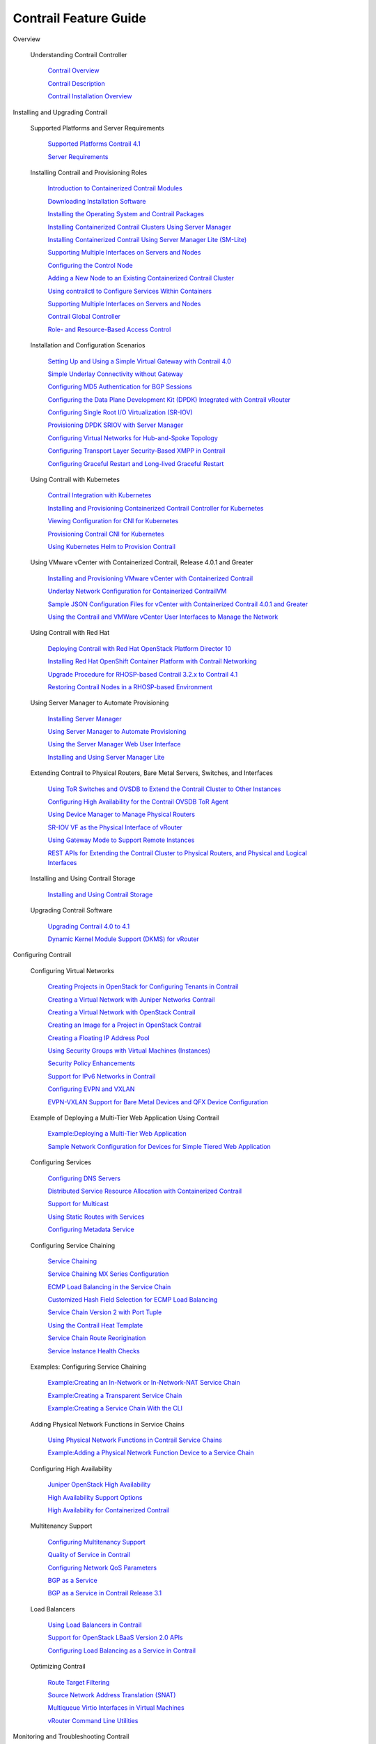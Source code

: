 

======================
Contrail Feature Guide
======================

Overview

  Understanding Contrail Controller

    `Contrail Overview`_

    `Contrail Description`_

    `Contrail Installation Overview`_

Installing and Upgrading Contrail

  Supported Platforms and Server Requirements

    `Supported Platforms Contrail 4.1`_

    `Server Requirements`_

  Installing Contrail and Provisioning Roles

    `Introduction to Containerized Contrail Modules`_

    `Downloading Installation Software`_

    `Installing the Operating System and Contrail Packages`_

    `Installing Containerized Contrail Clusters Using Server Manager`_

    `Installing Containerized Contrail Using Server Manager Lite (SM-Lite)`_

    `Supporting Multiple Interfaces on Servers and Nodes`_

    `Configuring the Control Node`_

    `Adding a New Node to an Existing Containerized Contrail Cluster`_

    `Using contrailctl to Configure Services Within Containers`_

    `Supporting Multiple Interfaces on Servers and Nodes`_

    `Contrail Global Controller`_

    `Role- and Resource-Based Access Control`_

  Installation and Configuration Scenarios

    `Setting Up and Using a Simple Virtual Gateway with Contrail 4.0`_

    `Simple Underlay Connectivity without Gateway`_

    `Configuring MD5 Authentication for BGP Sessions`_

    `Configuring the Data Plane Development Kit (DPDK) Integrated with Contrail vRouter`_

    `Configuring Single Root I/O Virtualization (SR-IOV)`_

    `Provisioning DPDK SRIOV with Server Manager`_

    `Configuring Virtual Networks for Hub-and-Spoke Topology`_

    `Configuring Transport Layer Security-Based XMPP in Contrail`_

    `Configuring Graceful Restart and Long-lived Graceful Restart`_

  Using Contrail with Kubernetes

    `Contrail Integration with Kubernetes`_

    `Installing and Provisioning Containerized Contrail Controller for Kubernetes`_

    `Viewing Configuration for CNI for Kubernetes`_

    `Provisioning Contrail CNI for Kubernetes`_

    `Using Kubernetes Helm to Provision Contrail`_

  Using VMware vCenter with Containerized Contrail, Release 4.0.1 and Greater

    `Installing and Provisioning VMware vCenter with Containerized Contrail`_

    `Underlay Network Configuration for Containerized ContrailVM`_

    `Sample JSON Configuration Files for vCenter with Containerized Contrail 4.0.1 and Greater`_

    `Using the Contrail and VMWare vCenter User Interfaces to Manage the Network`_

  Using Contrail with Red Hat

    `Deploying Contrail with Red Hat OpenStack Platform Director 10`_

    `Installing Red Hat OpenShift Container Platform with Contrail Networking`_

    `Upgrade Procedure for RHOSP-based Contrail 3.2.x to Contrail 4.1`_

    `Restoring Contrail Nodes in a RHOSP-based Environment`_

  Using Server Manager to Automate Provisioning

    `Installing Server Manager`_

    `Using Server Manager to Automate Provisioning`_

    `Using the Server Manager Web User Interface`_

    `Installing and Using Server Manager Lite`_

  Extending Contrail to Physical Routers, Bare Metal Servers, Switches, and Interfaces

    `Using ToR Switches and OVSDB to Extend the Contrail Cluster to Other Instances`_

    `Configuring High Availability for the Contrail OVSDB ToR Agent`_

    `Using Device Manager to Manage Physical Routers`_

    `SR-IOV VF as the Physical Interface of vRouter`_

    `Using Gateway Mode to Support Remote Instances`_

    `REST APIs for Extending the Contrail Cluster to Physical Routers, and Physical and Logical Interfaces`_

  Installing and Using Contrail Storage

    `Installing and Using Contrail Storage`_

  Upgrading Contrail Software

    `Upgrading Contrail 4.0 to 4.1`_

    `Dynamic Kernel Module Support (DKMS) for vRouter`_

Configuring Contrail

  Configuring Virtual Networks

    `Creating Projects in OpenStack for Configuring Tenants in Contrail`_

    `Creating a Virtual Network with Juniper Networks Contrail`_

    `Creating a Virtual Network with OpenStack Contrail`_

    `Creating an Image for a Project in OpenStack Contrail`_

    `Creating a Floating IP Address Pool`_

    `Using Security Groups with Virtual Machines (Instances)`_

    `Security Policy Enhancements`_

    `Support for IPv6 Networks in Contrail`_

    `Configuring EVPN and VXLAN`_

    `EVPN-VXLAN Support for Bare Metal Devices and QFX Device Configuration`_

  Example of Deploying a Multi-Tier Web Application Using Contrail

    `Example\:\ Deploying a Multi-Tier Web Application`_

    `Sample Network Configuration for Devices for Simple Tiered Web Application`_

  Configuring Services

    `Configuring DNS Servers`_

    `Distributed Service Resource Allocation with Containerized Contrail`_

    `Support for Multicast`_

    `Using Static Routes with Services`_

    `Configuring Metadata Service`_

  Configuring Service Chaining

    `Service Chaining`_

    `Service Chaining MX Series Configuration`_

    `ECMP Load Balancing in the Service Chain`_

    `Customized Hash Field Selection for ECMP Load Balancing`_

    `Service Chain Version 2 with Port Tuple`_

    `Using the Contrail Heat Template`_

    `Service Chain Route Reorigination`_

    `Service Instance Health Checks`_

  Examples: Configuring Service Chaining

    `Example\:\ Creating an In-Network or In-Network-NAT Service Chain`_

    `Example\:\ Creating a Transparent Service Chain`_

    `Example\:\ Creating a Service Chain With the CLI`_

  Adding Physical Network Functions in Service Chains

    `Using Physical Network Functions in Contrail Service Chains`_

    `Example\:\ Adding a Physical Network Function Device to a Service Chain`_

  Configuring High Availability

    `Juniper OpenStack High Availability`_

    `High Availability Support Options`_

    `High Availability for Containerized Contrail`_

  Multitenancy Support

    `Configuring Multitenancy Support`_

    `Quality of Service in Contrail`_

    `Configuring Network QoS Parameters`_

    `BGP as a Service`_

    `BGP as a Service in Contrail Release 3.1`_

  Load Balancers

    `Using Load Balancers in Contrail`_

    `Support for OpenStack LBaaS Version 2.0 APIs`_

    `Configuring Load Balancing as a Service in Contrail`_

  Optimizing Contrail

    `Route Target Filtering`_

    `Source Network Address Translation (SNAT)`_

    `Multiqueue Virtio Interfaces in Virtual Machines`_

    `vRouter Command Line Utilities`_

Monitoring and Troubleshooting Contrail

  Configuring Traffic Mirroring to Monitor Network Traffic

    `Configuring Traffic Analyzers and Packet Capture for Mirroring`_

    `Configuring Interface Monitoring and Mirroring`_

    `Mirroring Enhancements`_

    `Analyzer Service Virtual Machine`_

    `Mapping VLAN Tags from a Physical NIC to a VMI (NIC-Assisted Mirroring)`_

  Understanding Contrail Analytics

    `Understanding Contrail Analytics`_

    `Contrail Alerts`_

    `Underlay Overlay Mapping in Contrail`_

  Configuring Contrail Analytics

    `Analytics Scalability`_

    `High Availability for Analytics`_

    `Role-Based Access Control for Analytics`_

    `System Log Receiver in Contrail Analytics`_

    `Sending Flow Messages to the Contrail System Log`_

    `More Efficient Flow Queries`_

    `Ceilometer Support in a Contrail Cloud`_

    `User Configuration for Analytics Alarms and Log Statistics`_

    `Alarms History`_

    `Node Memory and CPU Information`_

    `Role- and Resource-Based Access Control for the Contrail Analytics API`_

    `Configuring Analytics as a Standalone Solution`_

    `Configuring Secure Sandesh and Introspect for Contrail Analytics`_

  Using Contrail Analytics to Monitor and Troubleshoot the Network

    `Monitoring the System`_

    `Debugging Processes Using the Contrail Introspect Feature`_

    `Monitor > Infrastructure > Dashboard`_

    `Monitor > Infrastructure > Control Nodes`_

    `Monitor > Infrastructure > Virtual Routers`_

    `Monitor > Infrastructure > Analytics Nodes`_

    `Monitor > Infrastructure > Config Nodes`_

    `Monitor > Networking`_

    `Query > Flows`_

    `Query > Logs`_

    `Understanding Flow Sampling`_

    `Example\:\ Debugging Connectivity Using Monitoring for Troubleshooting`_

  Common Support Answers

    `Debugging Ping Failures for Policy-Connected Networks`_

    `Debugging BGP Peering and Route Exchange in Contrail`_

    `Troubleshooting the Floating IP Address Pool in Contrail`_

    `Removing Stale Virtual Machines and Virtual Machine Interfaces`_

    `Troubleshooting Link-Local Services in Contrail`_

Contrail Commands and APIs

  Contrail Commands

    `Getting Contrail Node Status`_

    `contrail-logs (Accessing Log File Messages)`_

    `contrail-status (Viewing Node Status)`_

    `contrail-version (Viewing Version Information`_

    `service (Managing Services)`_

    `Backing Up Contrail Databases Using JSON Format`_

  Contrail Application Programming Interfaces (APIs)

    `Contrail Analytics Application Programming Interfaces (APIs) and User-Visible Entities (UVEs)`_

    `Log and Flow Information APIs`_

    `Working with Neutron`_

    `Support for Amazon VPC APIs on Contrail OpenStack`_


.. _: OUTPUT-BASE-FILENAME-title.html

.. _END USER LICENSE AGREEMENT: copyright.html

.. _Table of Contents: OUTPUT-BASE-FILENAME.html

.. _Contrail Overview: topic-79599.html

.. _Contrail Description: topic-79661.html

.. _Contrail Installation Overview: topic-122984.html

.. _Supported Platforms Contrail 4.1: topic-122281.html

.. _Server Requirements: topic-83309.html

.. _Introduction to Containerized Contrail Modules: topic-119276.html

.. _Downloading Installation Software: topic-83311.html

.. _Installing the Operating System and Contrail Packages: topic-120313.html

.. _Installing Containerized Contrail Clusters Using Server Manager: topic-119335.html

.. _Installing Containerized Contrail Using Server Manager Lite (SM-Lite): topic-119818.html

.. _Supporting Multiple Interfaces on Servers and Nodes: topic-120314.html

.. _Configuring the Control Node: topic-79626.html

.. _Adding a New Node to an Existing Containerized Contrail Cluster: topic-120663.html

.. _Using contrailctl to Configure Services Within Containers: topic-119482.html

.. _Supporting Multiple Interfaces on Servers and Nodes: topic-120314.html

.. _Contrail Global Controller: topic-108697.html

.. _Role- and Resource-Based Access Control: topic-98751.html

.. _Setting Up and Using a Simple Virtual Gateway with Contrail 4.0: topic-120360.html

.. _Simple Underlay Connectivity without Gateway: topic-122368.html

.. _Configuring MD5 Authentication for BGP Sessions: topic-101371.html

.. _Configuring the Data Plane Development Kit (DPDK) Integrated with Contrail vRouter: topic-120361.html

.. _Configuring Single Root I/O Virtualization (SR-IOV): topic-104170.html

.. _Provisioning DPDK SRIOV with Server Manager: topic-124946.html

.. _Configuring Virtual Networks for Hub-and-Spoke Topology: topic-104185.html

.. _Configuring Transport Layer Security-Based XMPP in Contrail: topic-104237.html

.. _Configuring Graceful Restart and Long-lived Graceful Restart: topic-116509.html

.. _Contrail Integration with Kubernetes: topic-119646.html

.. _Installing and Provisioning Containerized Contrail Controller for Kubernetes: topic-120911.html

.. _Viewing Configuration for CNI for Kubernetes: topic-120581.html

.. _Provisioning Contrail CNI for Kubernetes: topic-123086.html

.. _Using Kubernetes Helm to Provision Contrail: topic-123087.html

.. _Installing and Provisioning VMware vCenter with Containerized Contrail: topic-122501.html

.. _Underlay Network Configuration for Containerized ContrailVM: topic-122503.html

.. _Sample JSON Configuration Files for vCenter with Containerized Contrail 4.0.1 and Greater: topic-122504.html

.. _Using the Contrail and VMWare vCenter User Interfaces to Manage the Network: topic-99640.html

.. _Deploying Contrail with Red Hat OpenStack Platform Director 10: topic-121428.html

.. _Installing Red Hat OpenShift Container Platform with Contrail Networking: topic-125757.html

.. _Upgrade Procedure for RHOSP-based Contrail 3.2.x to Contrail 4.1: topic-126510.html

.. _Restoring Contrail Nodes in a RHOSP-based Environment: topic-125524.html

.. _Installing Server Manager: topic-120557.html

.. _Using Server Manager to Automate Provisioning: topic-92560.html

.. _Using the Server Manager Web User Interface: topic-96137.html

.. _Installing and Using Server Manager Lite: topic-120572.html

.. _Using ToR Switches and OVSDB to Extend the Contrail Cluster to Other Instances: topic-97450.html

.. _Configuring High Availability for the Contrail OVSDB ToR Agent: topic-100807.html

.. _Using Device Manager to Manage Physical Routers: topic-97451.html

.. _SR-IOV VF as the Physical Interface of vRouter: topic-108669.html

.. _Using Gateway Mode to Support Remote Instances: topic-113610.html

.. _REST APIs for Extending the Contrail Cluster to Physical Routers, and Physical and Logical Interfaces: topic-97453.html

.. _Installing and Using Contrail Storage: topic-120484.html

.. _Upgrading Contrail 4.0 to 4.1: topic-123530.html

.. _Dynamic Kernel Module Support (DKMS) for vRouter: topic-92319.html

.. _Creating Projects in OpenStack for Configuring Tenants in Contrail: topic-79632.html

.. _Creating a Virtual Network with Juniper Networks Contrail: topic-80269.html

.. _Creating a Virtual Network with OpenStack Contrail: topic-79633.html

.. _Creating an Image for a Project in OpenStack Contrail: topic-79857.html

.. _Creating a Floating IP Address Pool: topic-79636.html

.. _Using Security Groups with Virtual Machines (Instances): topic-83128.html

.. _Security Policy Enhancements: topic-122570.html

.. _Support for IPv6 Networks in Contrail: topic-95392.html

.. _Configuring EVPN and VXLAN: topic-87215.html

.. _EVPN-VXLAN Support for Bare Metal Devices and QFX Device Configuration: topic-122696.html

.. _Example\:\ Deploying a Multi-Tier Web Application: topic-79672.html

.. _Sample Network Configuration for Devices for Simple Tiered Web Application: topic-81781.html

.. _Configuring DNS Servers: topic-79639.html

.. _Distributed Service Resource Allocation with Containerized Contrail: topic-119214.html

.. _Support for Multicast: topic-79640.html

.. _Using Static Routes with Services: topic-87798.html

.. _Configuring Metadata Service: topic-87809.html

.. _Service Chaining: topic-79680.html

.. _Service Chaining MX Series Configuration: topic-83327.html

.. _ECMP Load Balancing in the Service Chain: topic-79682.html

.. _Customized Hash Field Selection for ECMP Load Balancing: topic-104207.html

.. _Service Chain Version 2 with Port Tuple: topic-108874.html

.. _Using the Contrail Heat Template: topic-95314.html

.. _Service Chain Route Reorigination: topic-104530.html

.. _Service Instance Health Checks: topic-123257.html

.. _Example\:\ Creating an In-Network or In-Network-NAT Service Chain: topic-83168.html

.. _Example\:\ Creating a Transparent Service Chain: topic-83385.html

.. _Example\:\ Creating a Service Chain With the CLI: topic-80966.html

.. _Using Physical Network Functions in Contrail Service Chains: topic-103925.html

.. _Example\:\ Adding a Physical Network Function Device to a Service Chain: topic-103918.html

.. _Juniper OpenStack High Availability: topic-120287.html

.. _High Availability Support Options: topic-120289.html

.. _High Availability for Containerized Contrail: topic-119483.html

.. _Configuring Multitenancy Support: topic-83159.html

.. _Quality of Service in Contrail: topic-111240.html

.. _Configuring Network QoS Parameters: topic-93701.html

.. _BGP as a Service: topic-103732.html

.. _BGP as a Service in Contrail Release 3.1: topic-113557.html

.. _Using Load Balancers in Contrail: topic-103986.html

.. _Support for OpenStack LBaaS Version 2.0 APIs: topic-108720.html

.. _Configuring Load Balancing as a Service in Contrail: topic-94398.html

.. _Route Target Filtering: topic-92801.html

.. _Source Network Address Translation (SNAT): topic-92919.html

.. _Multiqueue Virtio Interfaces in Virtual Machines: topic-108731.html

.. _vRouter Command Line Utilities: topic-92800.html

.. _Configuring Traffic Analyzers and Packet Capture for Mirroring: topic-80874.html

.. _Configuring Interface Monitoring and Mirroring: topic-87848.html

.. _Mirroring Enhancements: topic-116510.html

.. _Analyzer Service Virtual Machine: topic-83226.html

.. _Mapping VLAN Tags from a Physical NIC to a VMI (NIC-Assisted Mirroring): topic-120913.html

.. _Understanding Contrail Analytics: topic-82959.html

.. _Contrail Alerts: topic-103179.html

.. _Underlay Overlay Mapping in Contrail: topic-99246.html

.. _Analytics Scalability: topic-82506.html

.. _High Availability for Analytics: topic-87847.html

.. _Role-Based Access Control for Analytics: topic-123464.html

.. _System Log Receiver in Contrail Analytics: topic-93854.html

.. _Sending Flow Messages to the Contrail System Log: topic-108670.html

.. _More Efficient Flow Queries: topic-122665.html

.. _Ceilometer Support in a Contrail Cloud: topic-100943.html

.. _User Configuration for Analytics Alarms and Log Statistics: topic-113489.html

.. _Alarms History: topic-119794.html

.. _Node Memory and CPU Information: topic-113578.html

.. _Role- and Resource-Based Access Control for the Contrail Analytics API: topic-113579.html

.. _Configuring Analytics as a Standalone Solution: topic-120833.html

.. _Configuring Secure Sandesh and Introspect for Contrail Analytics: topic-120834.html

.. _Monitoring the System: topic-80546.html

.. _Debugging Processes Using the Contrail Introspect Feature: topic-101832.html

.. _Monitor > Infrastructure > Dashboard: topic-82962.html

.. _Monitor > Infrastructure > Control Nodes: topic-79861.html

.. _Monitor > Infrastructure > Virtual Routers: topic-82991.html

.. _Monitor > Infrastructure > Analytics Nodes: topic-83025.html

.. _Monitor > Infrastructure > Config Nodes: topic-83026.html

.. _Monitor > Networking: topic-79862.html

.. _Query > Flows: topic-79888.html

.. _Query > Logs: topic-79863.html

.. _Understanding Flow Sampling: topic-102905.html

.. _Example\:\ Debugging Connectivity Using Monitoring for Troubleshooting: topic-83238.html

.. _Debugging Ping Failures for Policy-Connected Networks: topic-91648.html

.. _Debugging BGP Peering and Route Exchange in Contrail: topic-91656.html

.. _Troubleshooting the Floating IP Address Pool in Contrail: topic-91942.html

.. _Removing Stale Virtual Machines and Virtual Machine Interfaces: topic-91975.html

.. _Troubleshooting Link-Local Services in Contrail: topic-92355.html

.. _Getting Contrail Node Status: topic-93855.html

.. _contrail-logs (Accessing Log File Messages): topic-82960.html

.. _contrail-status (Viewing Node Status): topic-83116.html

.. _contrail-version (Viewing Version Information: topic-83118.html

.. _service (Managing Services): topic-83117.html

.. _Backing Up Contrail Databases Using JSON Format: topic-120662.html

.. _Contrail Analytics Application Programming Interfaces (APIs) and User-Visible Entities (UVEs): topic-90574.html

.. _Log and Flow Information APIs: topic-90603.html

.. _Working with Neutron: topic-91277.html

.. _Support for Amazon VPC APIs on Contrail OpenStack: topic-87799.html
